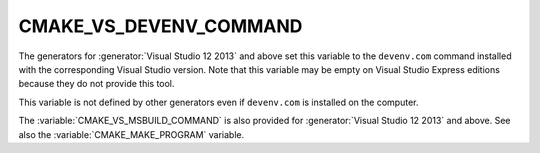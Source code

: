 CMAKE_VS_DEVENV_COMMAND
-----------------------

The generators for :generator:`Visual Studio 12 2013` and above set this
variable to the ``devenv.com`` command installed with the corresponding
Visual Studio version.  Note that this variable may be empty on
Visual Studio Express editions because they do not provide this tool.

This variable is not defined by other generators even if ``devenv.com``
is installed on the computer.

The :variable:`CMAKE_VS_MSBUILD_COMMAND` is also provided for
:generator:`Visual Studio 12 2013` and above.
See also the :variable:`CMAKE_MAKE_PROGRAM` variable.
